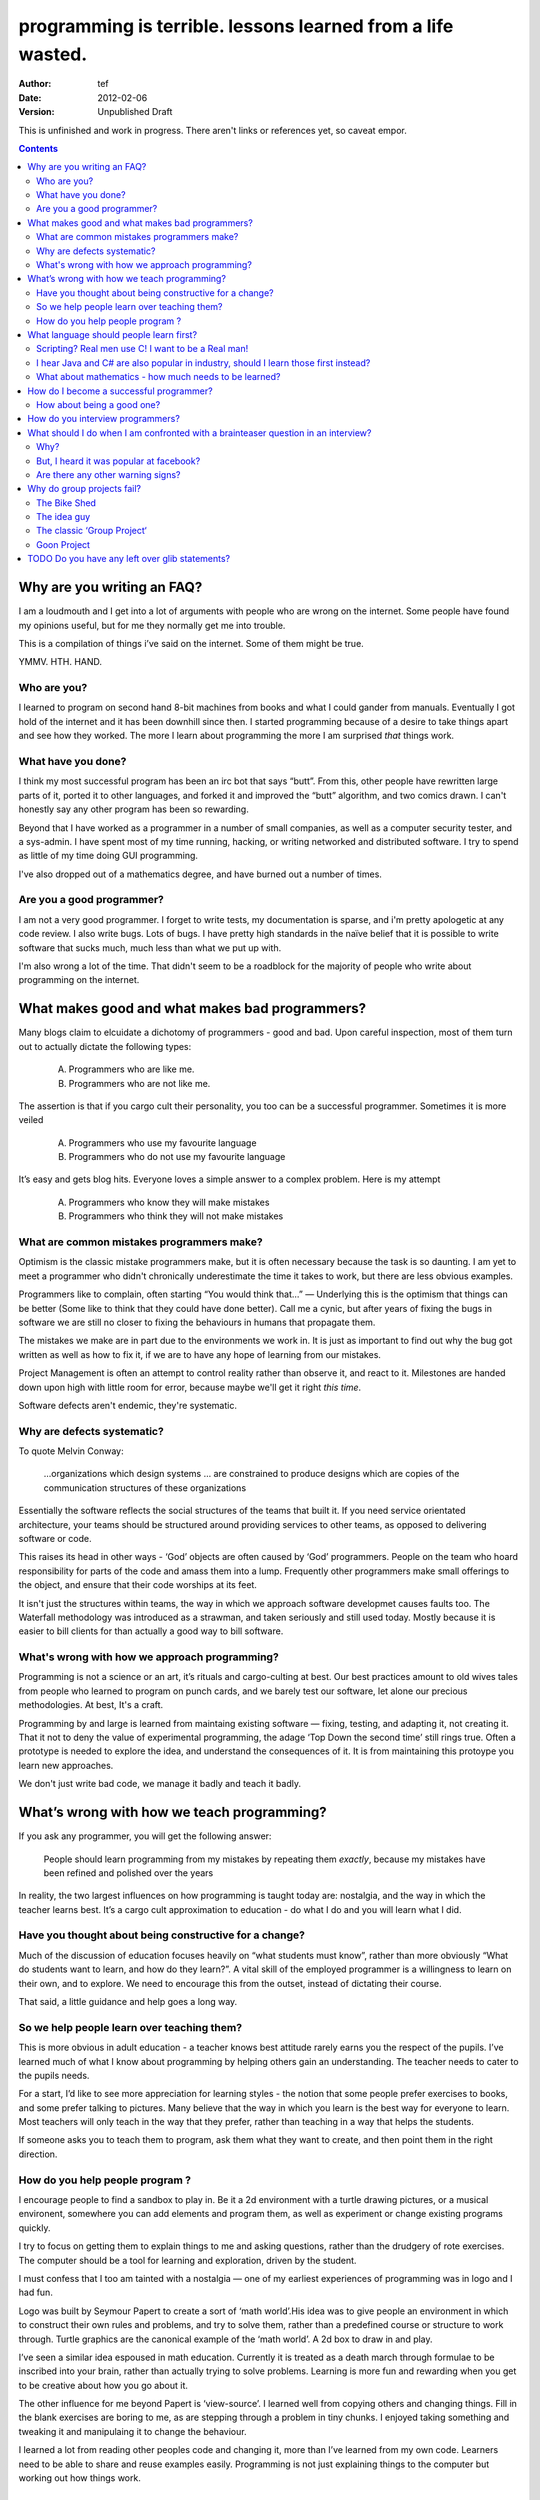 ==============================================================
 programming is terrible. lessons learned from a life wasted.
==============================================================
:Author: tef
:Date: 2012-02-06
:Version: Unpublished Draft

This is unfinished and work in progress. There aren't links or references yet, so caveat empor.

.. contents::

.. 
    log:
        removed things to tefaq2.rst
    todo:
        continue with 'how to be a good programmer'
        add hyperlinks to existing articles
        move out finished sections to additional files?
        why do programs fail, why is networked software so hard.
            i.e the lol gevent/coroutines/mq argument
            reinventing the past poorly.
        add citations to github 

Why are you writing an FAQ?
===========================

I am a loudmouth and I get into a lot of arguments with people who are wrong on the internet. Some people have found my opinions useful, but for me they normally get me into trouble.

This is a compilation of things i’ve said on the internet. Some of them might be true.

YMMV. HTH. HAND.

Who are you?
------------

I learned to program on second hand 8-bit machines from books and what I could gander from manuals. Eventually I got hold of the internet and it has been downhill since then. I started programming because of a desire to take things apart and see how they worked. The more I learn about programming the more I am surprised *that* things work.

What have you done?
-------------------

I think my most successful program has been an irc bot that says “butt”. From this, other people have rewritten large parts of it, ported it to other languages, and forked it and improved the “butt” algorithm, and two comics drawn. I can't honestly say any other program has been so rewarding.


Beyond that I have worked as a programmer in a number of small companies, as well as a computer security tester, and a sys-admin. I have spent most of my time running, hacking, or writing networked and distributed software. I try to spend as little of my time doing GUI programming. 

I've also dropped out of a mathematics degree, and have burned out a number of times.


Are you a good programmer?
--------------------------
I am not a very good programmer. I forget to write tests, my documentation is sparse, and i'm pretty apologetic at any code review. I also write bugs. Lots of bugs. I have pretty high standards in the naïve belief that it is possible to write software that sucks much, much less than what we put up with.

I'm also wrong a lot of the time. That didn't seem to be a roadblock for the majority of people who write about programming on the internet.



What makes good and what makes bad programmers?
===============================================

Many blogs claim to elcuidate a dichotomy of programmers - good and bad. Upon careful inspection, most of them turn out to actually dictate the following types:

    A. Programmers who are like me. 

    B. Programmers who are not like me.

The assertion is that if you cargo cult their personality, you too can be a successful programmer. Sometimes it is more veiled

    A. Programmers who use my favourite language

    B. Programmers who do not use my favourite language

It’s easy and gets blog hits. Everyone loves a simple answer to a complex problem. Here is my attempt

    A. Programmers who know they will make mistakes
    B. Programmers who think they will not make mistakes


What are common mistakes programmers make?
------------------------------------------

Optimism is the classic mistake programmers make, but it is often necessary because the task is so daunting. I am yet to meet a programmer who didn't chronically underestimate the time it takes to work, but there are less obvious examples.

Programmers like to complain, often starting “You would think that...” — Underlying this is the optimism that things can be better (Some like to think that they could have done better). Call me a cynic, but after years of fixing the bugs in software we are still no closer to fixing the behaviours in humans that propagate them.

The mistakes we make are in part due to the environments we work in. It is just as important to find out why the bug got written as well as how to fix it, if we are to have any hope of learning from our mistakes.

Project Management is often an attempt to control reality rather than observe it, and react to it. Milestones are handed down upon high with little room for error, because maybe we'll get it right *this time*.

Software defects aren't endemic, they're systematic.

Why are defects systematic?
---------------------------

To quote Melvin Conway:

    ...organizations which design systems ... are constrained to produce designs which are copies of the communication structures of these organizations

Essentially the software reflects the social structures of the teams that built it. If you need service orientated architecture, your teams should be structured around providing services to other teams, as opposed to delivering software or code. 

This raises its head in other ways - ‘God’ objects are often caused by ‘God’ programmers. People on the team who hoard responsibility for parts of the code and amass them into a lump. Frequently other programmers make small offerings to the object, and ensure that their code worships at its feet. 

It isn't just the structures within teams, the way in which we approach software developmet causes faults too. The Waterfall methodology was introduced as a strawman, and taken seriously and still used today. Mostly because it is easier to bill clients for than actually a good way to bill software.


What's wrong with how we approach programming?
----------------------------------------------
Programming is not a science or an art, it’s rituals and cargo-culting at best. Our best practices amount to old wives tales from people who learned to program on punch cards, and we barely test our software, let alone our precious methodologies. At best, It's a craft.

Programming by and large is learned from maintaing existing software — fixing, testing, and adapting it, not creating it. That it not to deny the value of experimental programming, the adage ‘Top Down the second time’ still rings true. Often a prototype is needed to explore the idea, and understand the consequences of it. It is from maintaining this protoype you learn new approaches.

We don't just write bad code, we manage it badly and teach it badly.


What’s wrong with how we teach programming?
===========================================

If you ask any programmer, you will get the following answer:

    People should learn programming from my mistakes by repeating them
    *exactly*, because my mistakes have been refined and polished over
    the years

In reality, the two largest influences on how programming is taught today are: nostalgia, and the way in which the teacher learns best. It’s a cargo cult approximation to education - do what I do and you will learn what I did.
	
Have you thought about being constructive for a change?
--------------------------------------------------------

Much of the discussion of education focuses heavily on “what students must know”, rather than more obviously “What do students want to learn, and how do they learn?”. A vital skill of the employed programmer is a willingness to learn on their own, and to explore. We need to encourage this from the outset, instead of dictating their course.

That said, a little guidance and help goes a long way.


So we help people learn over teaching them?
-------------------------------------------

This is more obvious in adult education - a teacher knows best attitude rarely earns you the respect of the pupils. I’ve learned much of what I know about programming by helping others gain an understanding. The teacher needs to cater to the pupils needs.
	
For a start, I’d like to see more appreciation for learning styles - the notion that some people prefer exercises to books, and some prefer talking to pictures. Many believe that the way in which you learn is the best way for everyone to learn. Most teachers will only teach in the way that they prefer, rather than teaching in a way that helps the students.
	

If someone asks you to teach them to program, ask them what they want to create, and then point them in the right direction.

How do you help people program ?
--------------------------------

I encourage people to find a sandbox to play in. Be it a 2d environment with a turtle drawing pictures, or a musical environent, somewhere you can add elements and program them, as well as experiment or change existing programs quickly.

I try to focus on getting them to explain things to me and asking questions, rather than the drudgery of rote exercises. The computer should be a tool for learning and exploration, driven by the student.

I must confess that I too am tainted with a nostalgia — one of my earliest experiences of programming was in logo and I had fun.

Logo was built by Seymour Papert to create a sort of ‘math world’.His idea was to give people an environment in which to construct their own rules and problems, and try to solve them, rather than a predefined course or structure to work through. Turtle graphics are the canonical example of the ‘math world’. A 2d box to draw in and play.

I’ve seen a similar idea espoused in math education. Currently it is treated as a death march through formulae to be inscribed into your brain, rather than actually trying to solve problems. Learning is more fun and rewarding when you get to be creative about how you go about it.

The other influence for me beyond Papert is ‘view-source’. I learned well from copying others and changing things. Fill in the blank exercises are boring to me, as are stepping through a problem in tiny chunks. I enjoyed taking something and tweaking it and manipulaing it to change the behaviour.

I learned a lot from reading other peoples code and changing it, more than I’ve learned from my own code. Learners need to be able to share and reuse examples easily. Programming is not just explaining things to the computer but working out how things work.


What language should people learn first?
========================================

I would start with a relatively useful language from the outset, and by that I mean something::
    - that they can do something useful or fun within an afternoon. 
    - their friends know and can help them with. 
    - relatively easy to install and run.
    - that doesn’t require navigating an IDE.
    - that is general purpose.

I would advocate any popular scripting language - Python, Ruby, JavaScript, Lua.

Don’t worry about objects and classes too much. Worry about data structures and algorithms. Get simple functions working to make things happen.

Learning a language should be a side effect of some larger and more interesting goal. People rarely learn languages for their own merits.

Scripting? Real men use C! I want to be a Real man!
---------------------------------------------------

C is a useful language. Many languages are implemented it it. Much of the libraries and operating system is implemented in it. Unless C is the only option for the project desired, I wouldn’t advocate it as a first language.

I don’t advocate it because it is hard to do anything immediately useful with it, in a small amount of time. Advocates seem to argue that “C is character building”. Great job! Suffering is such a great learning experience!

I would advocate *any* scripting language over C first. Even in the grizzly macho world of unix, people learn shell before they learn C. Using C effectively requires much more knowledge of the operating system.


I hear Java and C# are also popular in industry, should I learn those first instead?
------------------------------------------------------------------------------------

Using C# and Java are difficult for vastly different reasons to C. For each of those languages, a simpler scripting language is available on the runtime, with access to the same libraries. 

Understanding Object Orientation requires a good understanding of procedural programming first. Focus on the basics before moving on to developing classes and objects.

Java, C# make better second languages.

People approach learning with caution, and they generalise on the initial experience. Often they learn with a predisposition for giving up - looking for an excuse to move on to something else. You see this all the time on forums - “Hi I am unconfident about my approach and I don’t want to find out the hard way”.


What about mathematics - how much needs to be learned?
------------------------------------------------------
Well, I’d say maths and programming are actually quite related, and the ignorance thereof is where we get things like floating point misconceptions. You need to understand as much mathematics as your program demands, which varies wildly. Not many programs have a high demand of math skills beyond counting. If you can use a spreadsheet, you probably know more than enough to start.

Part of programming is mathematical, not to say that differential geometry is somehow going to be useful, but reasoning about your program requires the same discipline of thought found in mathematics. I’m not saying that programers need to be mathematicians, but /are/ mathematicians (a class of). proofs are programs, innit.

..
    comment about how who you ask changed content?

Programming is ultimately an interdisciplinary set of skills: Programmers need to be able to write fluently, have critical reasoning skills, engineering dicipline as well as mathematical reasoning. Often overlooked is one of the most vital skills; Domain experience of the problem you are trying to solve. 



How do I become a successful programmer?
========================================

I'm not qualified to answer this question — I tend to burn out in jobs — but many other programmers I have met have managed to sustain employment and increase pay. I will share with your their winning strategies.

Although you will be forced to document your software, don't be afraid to write ugly prose, and ensure you leave out failure cases, or data types or arguments. Hopefully you will always be too busy to document and test the code. You have important bugs to fix.

Write lots of code. Lots of code. Autocomplete Helps. Use your own ad-hoc naming scheme. Write your own wrappers around standard library functions. Reinvent liberally. Learn to use the advanced features of your ide and language and use them everywhere. Don't be afraid to seperate everything out into modules that only make sense when combined.

Fix problems by creating new ones. Ensure that if you close the bug for now, someone new will re-open it. You can create an equilibrium by constantly shifting the problem around.

Ensure your tests only pass some of the time. Better if only on your machine with some elaborate setup. Become the central point of failure for the development — those who aren’t will be passed over or lose their job.

Job security comes from constant creation of work only you can do. If you act like you are the only programmer and this is the only bug you have, you will go far and be rewarded for your solipsist heroics of sabotaging the product.


How about being a good one?
---------------------------

Read code every day. Read other peoples code, in order to learn from someone elses mistakes.

To start with a terrible metaphor - if you met a professional writer you would expect them to be well read — the few I have encountered have a intimidating collection of books.  Before you are expected to write a novel, you should have read some novels. Same goes for code bases.

Yet with programming, much of the education and resources goes into the practice of writing code for the first time, and little towards analysis, debugging or maintenance.  

Programmers often complain that ‘we have to estimate things we’ve never done before’, I cannot help what part of this is due to our institutionalised ignorance of other peoples code and projects.


The only other advice I can relay is that you should write code as if it were mistaken, and you will have to change it, again and again.

Fail fast and repeatedly. It is easier to get something right by getting wrong a couple of times. It is easier to get it wrong a couple of times if you don't write so much code from the outset.

Try and think a little more about how the code will be called than how it works. It is far easier to change implementation over interface.

Don’t be an artist. Don't labour over the ‘right’ way to do things, but don't paint yourself into a corner.  Write code that is easy to replace, rather than extend. 

Bear in mind: It is OK to write ugly code. As long as the things using it don't have to write uglier code to use it.



How do you interview programmers?
=================================

The interview is code-sample driven. After reviewing the credentials of the programmer, we ask them to provide code samples, or complete a simple afternoon’s task ~1-2 hours at most.

Once we have the code sample, the technical interview begins. We start with the code sample and ask them to explain some of the choices they made while writing it, as well as things they’ve left out. We ask about some changes in operation and how they might best be implemented.

After that, we move onto their credentials and experience - we work through each language, tool or product used and talk about their experiences with it, as well as some trivia questions to gauge the depth of the knowledge. Rather than focusing on obscure parts of the product, we focus on common gotchas and problems faced. 

We often explore the depths of the candidates experience as well as just broad knowledge - focusing in on some detail. I tend to ask deeper and deeper questions until I exhaust my knowlege or the candidates. 

Eventually we move onto the ‘big problems’ in the job - the domain we spend most of our time in (networking, data processing)

There is more to it than that, but essentially to interview a programmer, it’s best to have a good one to start with.


What should I do when I am confronted with a brainteaser question in an interview?
==================================================================================

Leave

Why?
----

There are a couple of experiments that show the context and framing of a problem have a massive effect on how people try and solve it (Wasson Selection Task). Brainteasers are not very effective at determining your ability beyond brainteasers. 

Unless you’ve being hired as a quiz show host, brainteasers in an interview are mostly to make the candidate panic and see how willing you are to put up with bizzare or ludricrous requests.

I’ve heard people justify them on this basis alone, because the job often involves bizzare or ludricrous requests from management, and they don’t like hearing “no”. 

It is a very effective warning sign of a terrible job. 

But, I heard it was popular at facebook?
----------------------------------------
The same articles were written about Google. Before then it was Microsoft.  Brainteasers make for an easy filler article, and so it’s quite a popular urban myth.

Are there any other warning signs?
----------------------------------
Terms like ‘rockstar’, ‘ninja’ usually mean that the programmers are managed as if they are spoilt children. 

The quality of the tools they use to communicate (email, project management, calendaring) correlate with the quality of the communication. Using tools that suck makes every day suck a little more.

The major reasons that projects fail are social, not technical. 

Why do group projects fail?
===========================

The Bike Shed
-------------
At a design meeting for a nuclear power plant, more time will be spent discussing the colour of the bike shed, than the technical details of the plant. 

To be able to contribute to the techincal discussion, domain expertise is a requirement. To contribute to the bike shed, little or no expertise is required. No matter how well designed the bike shed, someone will always have a change in mind, and arguments will ensue.

People love to contribute and feel that they have taken part in a discussion. As the barrier to entry lowers, more and more strive to take part in the discussion. Bikeshedding is the process of arguing over trivia, and how informed discussion is drowned in opinion. When everyone can contribute, nothing gets decided. 

The bike shed example first appeared in ‘Parkinson's Law’, under the ‘Law of Triviality’:
    
    “The time spent on any item of the agenda will be in inverse proportion to the sum involved.”

Everyone is guilty of this and it is very hard to avoid, but fairly easy to spot. One of the best examples of this at work is programming language design, and is enshrined in Wadler's Law: The time taken discussing language design doubles as you move down the following scale: 
    * Semantics 
    * Syntax
    * Lexical syntax
    * Lexical syntax of comments

The idea guy
------------
I have an idea for a novel but I'm going to need a writer.  You'll get equity.

Ideas are cheap, plentiful and worthless. Ideas stand as a multiplier of work put in. Only with effort do ideas bring value. Even not so great ideas are successful with enough work. 


The classic ‘Group Project‘
---------------------------

You have a group of friends. You all want to do something *together*. Everyone pools their ideas and then we'll all work on it.

Except if any of the ideas were motivating enough, someone would be working on them already. Effectively you're collating all the ideas that people think would be cool if someone else did it for them.

With no real individual desire to work, the project flounders. Collaboration tends to happen when someone leads by example. 

Goon Project
------------
Enthusiasm didn't get us to the moon, but we've got 18 logos and a wiki. A fatal group project popluated by idea guys and all discussions revolve around the colour of the bike shed.

When a lot of people want to solve a problem and don't know how, much of the bad ideas above surface and not much else. The most common cause of this is video games. Everyone has played them and not very many people have written them. A lot of enthusiasm goes a long way. Mostly "What should we call it", and "I can make a better logo"





TODO Do you have any left over glib statements?
===============================================
	
the software industry is terrible, so is every other industry. retraining won’t help you escape people.

people who write “10 years of experience” have undoubtedly had one year of experience, ten times over

if you have to look like you’re working at work, you are probably in a shitty job. programming should involve more thinking than typing.

write code as if you’re going to have to re-write it tomorrow and fix it. you probably will have to anyway.

instead of making your own mistakes, learn from other peoples. read code, review code, read books, watch talks. there is a plethora of information out there. 

abstractions are nice but loose coupling is better. measured in the lines of code you’ll have to change when you’re wrong. which you will be, over and over again.

everything you do is a tradeoff - time spent thinking, writing, debugging, maintaining, documenting. these tradeoffs will change over time. 

still, the biggest source of effort wasted is in maintenance. we focus on writing code and little on writing code to be edited and read, yet that is what we spend nearly all of our time doing.

don’t be afraid to waste time, it is often better to spend two hours finding out you are wrong, than two days asking other people if they know better.i

write the dullest, most obvious code you can to get the job done. boring code is relatively easy to write, easy to read and simple to maintain. don’t be afraid of being verbose now and then, sometimes it’s better to just get it over with.

the way you think about code is shaped by the languages you have used. some languages are better at expressing things than others. play around with things and experiment. 

don’t offload concerns to the user - don’t go “let’s make it configurable” - if your tests are a pain to write, it is because your software is painful to use. 

if anything i’ve been tortured maintaining some terrible code and swearing I wouldn’t inflict such damage on others. I guess I am saying is that empathy makes you a better programmer.

bikeshedding is fun and that is why everyone does it. unconstrained problems never get solved.

90% of the time you are solving the wrong problem, but it doesn’t really matter. the work you get paid for is not going to change the world. you are not a rock star or a ninja you are a office worker, a resource, a cog.

large software gets written in teams. people who are bad to work with write code that’s bad to work with.

project management is time and risk management

people would rather have a problem they understand over a solution they don’t. coming up with a very clever way to do something usually alienates it from being adopted.

do you ask your boss every time you write a for loop? why would you ask permission to write tests?

prototypes being rushed into production is a consequence of software on the cheap

when managers talk about 'A programmers' they mean people who will work long hours for little to no pay. (and the whole 10x productivity thing is bunk too)

butts.

programming is hard and you will suck at it. try to suck less.


..
	



